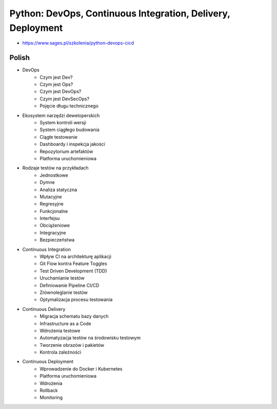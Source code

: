 Python: DevOps, Continuous Integration, Delivery, Deployment
============================================================
* https://www.sages.pl/szkolenia/python-devops-cicd


Polish
------
* DevOps
	* Czym jest Dev?
	* Czym jest Ops?
	* Czym jest DevOps?
	* Czym jest DevSecOps?
	* Pojęcie długu technicznego
* Ekosystem narzędzi deweloperskich
	* System kontroli wersji
	* System ciągłego budowania
	* Ciągłe testowanie
	* Dashboardy i inspekcja jakości
	* Repozytorium artefaktów
	* Platforma uruchomieniowa
* Rodzaje testów na przykładach
	* Jednostkowe
	* Dymne
	* Analiza statyczna
	* Mutacyjne
	* Regresyjne
	* Funkcjonalne
	* Interfejsu
	* Obciążeniowe
	* Integracyjne
	* Bezpieczeństwa
* Continuous Integration
	* Wpływ CI na architekturę aplikacji
	* Git Flow kontra Feature Toggles
	* Test Driven Development (TDD)
	* Uruchamianie testów
	* Definiowanie Pipeline CI/CD
	* Zrównoleglanie testów
	* Optymalizacja procesu testowania
* Continuous Delivery
	* Migracja schematu bazy danych
	* Infrastructure as a Code
	* Wdrożenia testowe
	* Automatyzacja testów na środowisku testowym
	* Tworzenie obrazów i pakietów
	* Kontrola zależności
* Continuous Deployment
	* Wprowadzenie do Docker i Kubernetes
	* Platforma uruchomieniowa
	* Wdrożenia
	* Rollback
	* Monitoring
